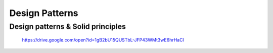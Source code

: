 **Design Patterns**
===================

Design patterns & Solid principles
-----------------------------------
 https://drive.google.com/open?id=1gB2bU15QUSTbL-JFP43WMt3wE6hrHaCl